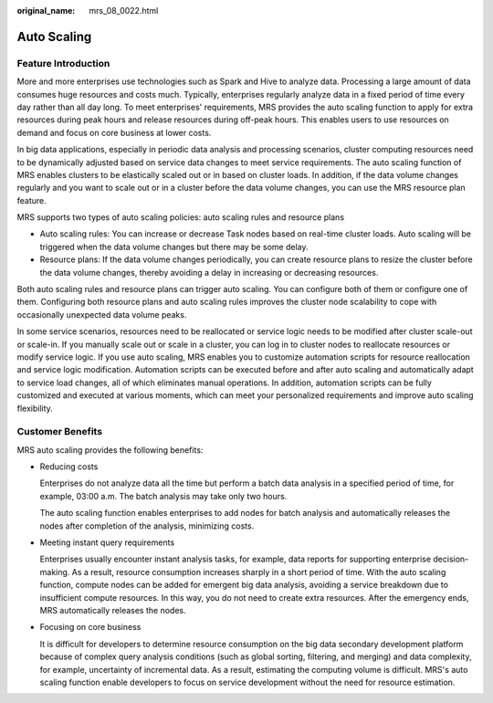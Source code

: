 :original_name: mrs_08_0022.html

.. _mrs_08_0022:

Auto Scaling
============

Feature Introduction
--------------------

More and more enterprises use technologies such as Spark and Hive to analyze data. Processing a large amount of data consumes huge resources and costs much. Typically, enterprises regularly analyze data in a fixed period of time every day rather than all day long. To meet enterprises' requirements, MRS provides the auto scaling function to apply for extra resources during peak hours and release resources during off-peak hours. This enables users to use resources on demand and focus on core business at lower costs.

In big data applications, especially in periodic data analysis and processing scenarios, cluster computing resources need to be dynamically adjusted based on service data changes to meet service requirements. The auto scaling function of MRS enables clusters to be elastically scaled out or in based on cluster loads. In addition, if the data volume changes regularly and you want to scale out or in a cluster before the data volume changes, you can use the MRS resource plan feature.

MRS supports two types of auto scaling policies: auto scaling rules and resource plans

-  Auto scaling rules: You can increase or decrease Task nodes based on real-time cluster loads. Auto scaling will be triggered when the data volume changes but there may be some delay.
-  Resource plans: If the data volume changes periodically, you can create resource plans to resize the cluster before the data volume changes, thereby avoiding a delay in increasing or decreasing resources.

Both auto scaling rules and resource plans can trigger auto scaling. You can configure both of them or configure one of them. Configuring both resource plans and auto scaling rules improves the cluster node scalability to cope with occasionally unexpected data volume peaks.

In some service scenarios, resources need to be reallocated or service logic needs to be modified after cluster scale-out or scale-in. If you manually scale out or scale in a cluster, you can log in to cluster nodes to reallocate resources or modify service logic. If you use auto scaling, MRS enables you to customize automation scripts for resource reallocation and service logic modification. Automation scripts can be executed before and after auto scaling and automatically adapt to service load changes, all of which eliminates manual operations. In addition, automation scripts can be fully customized and executed at various moments, which can meet your personalized requirements and improve auto scaling flexibility.

Customer Benefits
-----------------

MRS auto scaling provides the following benefits:

-  Reducing costs

   Enterprises do not analyze data all the time but perform a batch data analysis in a specified period of time, for example, 03:00 a.m. The batch analysis may take only two hours.

   The auto scaling function enables enterprises to add nodes for batch analysis and automatically releases the nodes after completion of the analysis, minimizing costs.

-  Meeting instant query requirements

   Enterprises usually encounter instant analysis tasks, for example, data reports for supporting enterprise decision-making. As a result, resource consumption increases sharply in a short period of time. With the auto scaling function, compute nodes can be added for emergent big data analysis, avoiding a service breakdown due to insufficient compute resources. In this way, you do not need to create extra resources. After the emergency ends, MRS automatically releases the nodes.

-  Focusing on core business

   It is difficult for developers to determine resource consumption on the big data secondary development platform because of complex query analysis conditions (such as global sorting, filtering, and merging) and data complexity, for example, uncertainty of incremental data. As a result, estimating the computing volume is difficult. MRS's auto scaling function enable developers to focus on service development without the need for resource estimation.
